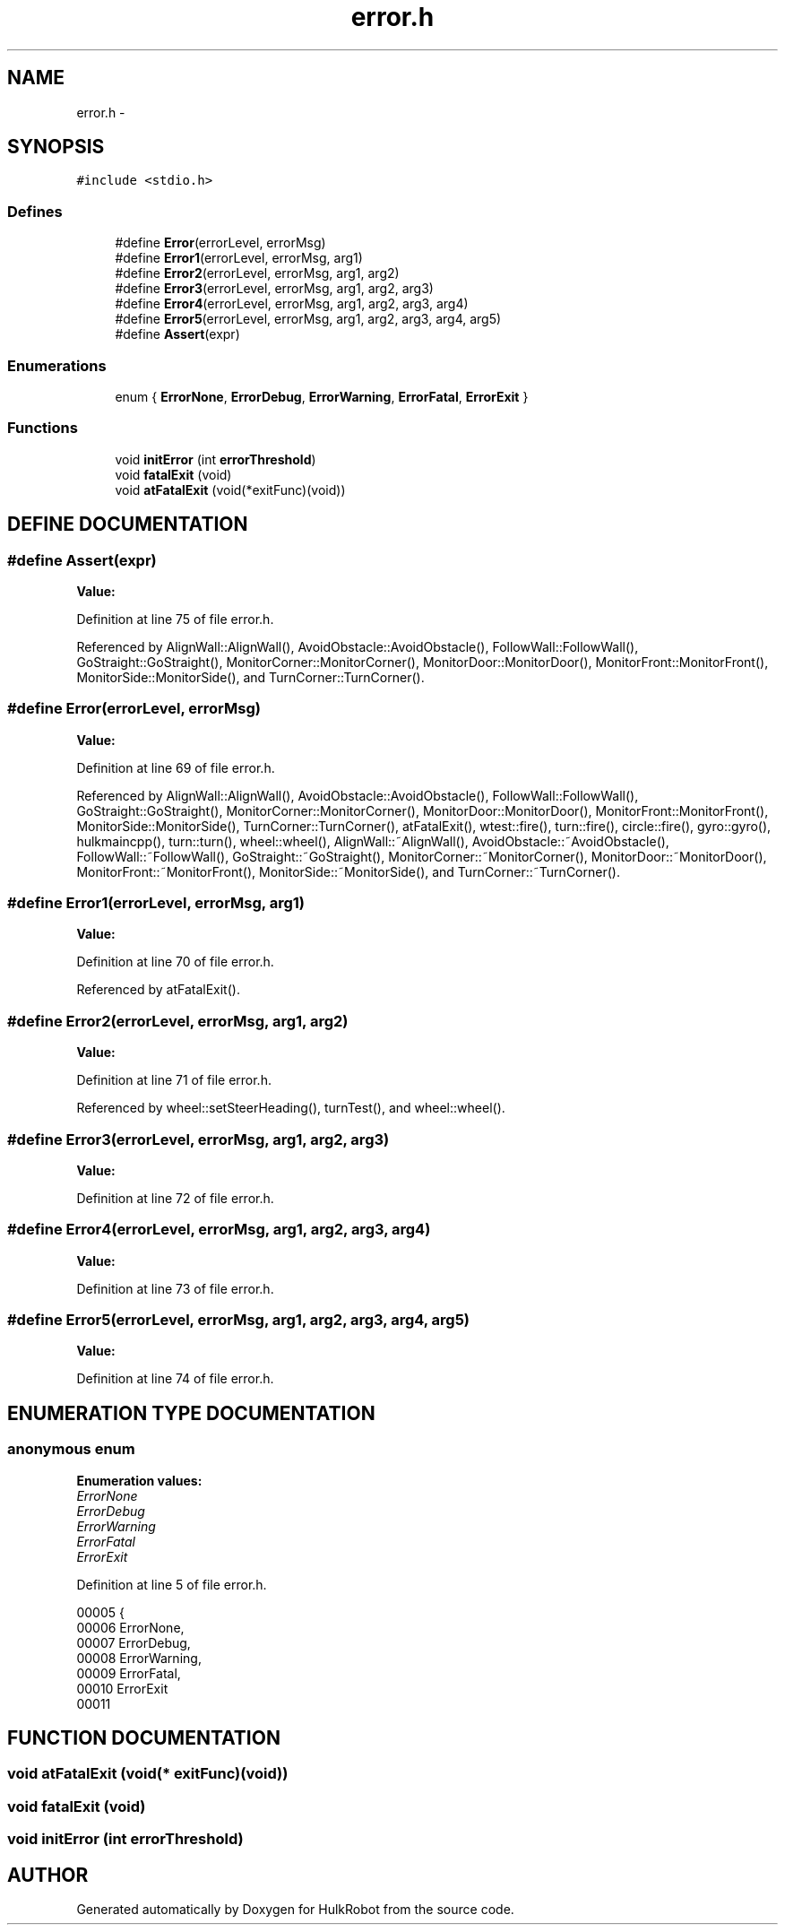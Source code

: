 .TH error.h 3 "29 May 2002" "HulkRobot" \" -*- nroff -*-
.ad l
.nh
.SH NAME
error.h \- 
.SH SYNOPSIS
.br
.PP
\fC#include <stdio.h>\fR
.br
.SS Defines

.in +1c
.ti -1c
.RI "#define \fBError\fR(errorLevel, errorMsg)"
.br
.ti -1c
.RI "#define \fBError1\fR(errorLevel, errorMsg, arg1)"
.br
.ti -1c
.RI "#define \fBError2\fR(errorLevel, errorMsg, arg1, arg2)"
.br
.ti -1c
.RI "#define \fBError3\fR(errorLevel, errorMsg, arg1, arg2, arg3)"
.br
.ti -1c
.RI "#define \fBError4\fR(errorLevel, errorMsg, arg1, arg2, arg3, arg4)"
.br
.ti -1c
.RI "#define \fBError5\fR(errorLevel, errorMsg, arg1, arg2, arg3, arg4, arg5)"
.br
.ti -1c
.RI "#define \fBAssert\fR(expr)"
.br
.in -1c
.SS Enumerations

.in +1c
.ti -1c
.RI "enum { \fBErrorNone\fR, \fBErrorDebug\fR, \fBErrorWarning\fR, \fBErrorFatal\fR, \fBErrorExit\fR }"
.br
.in -1c
.SS Functions

.in +1c
.ti -1c
.RI "void \fBinitError\fR (int \fBerrorThreshold\fR)"
.br
.ti -1c
.RI "void \fBfatalExit\fR (void)"
.br
.ti -1c
.RI "void \fBatFatalExit\fR (void(*exitFunc)(void))"
.br
.in -1c
.SH DEFINE DOCUMENTATION
.PP 
.SS #define Assert(expr)
.PP
\fBValue:\fR
.PP
.nf

.fi
.PP
Definition at line 75 of file error.h.
.PP
Referenced by AlignWall::AlignWall(), AvoidObstacle::AvoidObstacle(), FollowWall::FollowWall(), GoStraight::GoStraight(), MonitorCorner::MonitorCorner(), MonitorDoor::MonitorDoor(), MonitorFront::MonitorFront(), MonitorSide::MonitorSide(), and TurnCorner::TurnCorner().
.SS #define Error(errorLevel, errorMsg)
.PP
\fBValue:\fR
.PP
.nf

.fi
.PP
Definition at line 69 of file error.h.
.PP
Referenced by AlignWall::AlignWall(), AvoidObstacle::AvoidObstacle(), FollowWall::FollowWall(), GoStraight::GoStraight(), MonitorCorner::MonitorCorner(), MonitorDoor::MonitorDoor(), MonitorFront::MonitorFront(), MonitorSide::MonitorSide(), TurnCorner::TurnCorner(), atFatalExit(), wtest::fire(), turn::fire(), circle::fire(), gyro::gyro(), hulkmaincpp(), turn::turn(), wheel::wheel(), AlignWall::~AlignWall(), AvoidObstacle::~AvoidObstacle(), FollowWall::~FollowWall(), GoStraight::~GoStraight(), MonitorCorner::~MonitorCorner(), MonitorDoor::~MonitorDoor(), MonitorFront::~MonitorFront(), MonitorSide::~MonitorSide(), and TurnCorner::~TurnCorner().
.SS #define Error1(errorLevel, errorMsg, arg1)
.PP
\fBValue:\fR
.PP
.nf

.fi
.PP
Definition at line 70 of file error.h.
.PP
Referenced by atFatalExit().
.SS #define Error2(errorLevel, errorMsg, arg1, arg2)
.PP
\fBValue:\fR
.PP
.nf

.fi
.PP
Definition at line 71 of file error.h.
.PP
Referenced by wheel::setSteerHeading(), turnTest(), and wheel::wheel().
.SS #define Error3(errorLevel, errorMsg, arg1, arg2, arg3)
.PP
\fBValue:\fR
.PP
.nf

.fi
.PP
Definition at line 72 of file error.h.
.SS #define Error4(errorLevel, errorMsg, arg1, arg2, arg3, arg4)
.PP
\fBValue:\fR
.PP
.nf

.fi
.PP
Definition at line 73 of file error.h.
.SS #define Error5(errorLevel, errorMsg, arg1, arg2, arg3, arg4, arg5)
.PP
\fBValue:\fR
.PP
.nf

.fi
.PP
Definition at line 74 of file error.h.
.SH ENUMERATION TYPE DOCUMENTATION
.PP 
.SS anonymous enum
.PP
\fBEnumeration values:\fR
.in +1c
.TP
\fB\fIErrorNone\fR \fR
.TP
\fB\fIErrorDebug\fR \fR
.TP
\fB\fIErrorWarning\fR \fR
.TP
\fB\fIErrorFatal\fR \fR
.TP
\fB\fIErrorExit\fR \fR
.PP
Definition at line 5 of file error.h.
.PP
.nf
00005      {
00006   ErrorNone,
00007   ErrorDebug,
00008   ErrorWarning,
00009   ErrorFatal,
00010   ErrorExit
00011 
.fi
.SH FUNCTION DOCUMENTATION
.PP 
.SS void atFatalExit (void(* exitFunc)(void))
.PP
.SS void fatalExit (void)
.PP
.SS void initError (int errorThreshold)
.PP
.SH AUTHOR
.PP 
Generated automatically by Doxygen for HulkRobot from the source code.